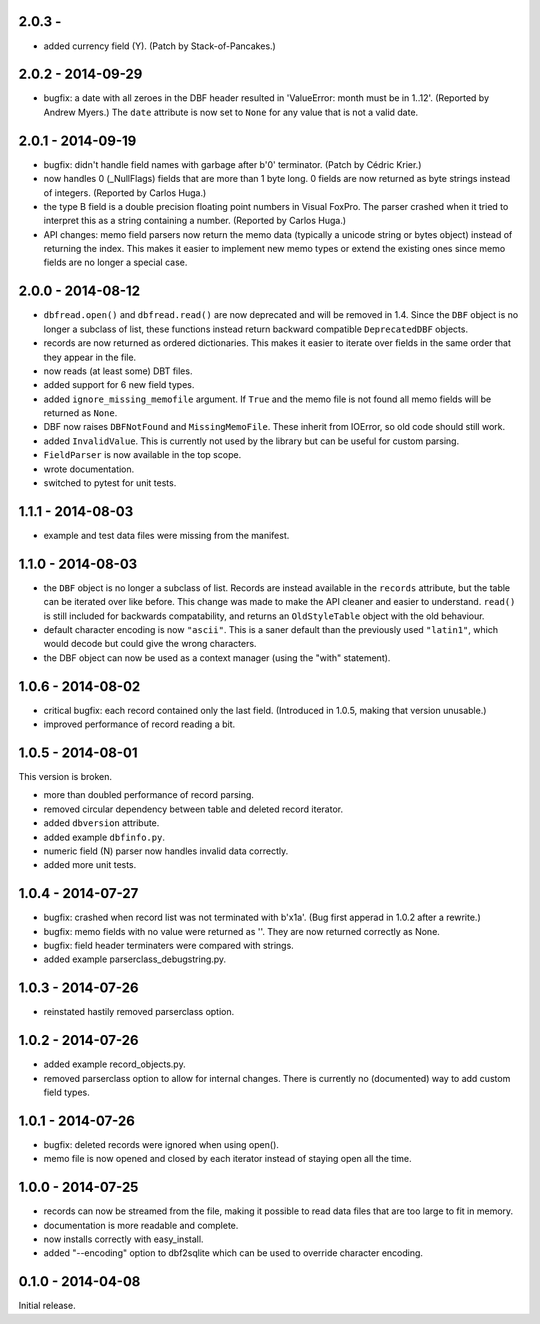 2.0.3 - 
------------------

* added currency field (Y). (Patch by Stack-of-Pancakes.)


2.0.2 - 2014-09-29
------------------

* bugfix: a date with all zeroes in the DBF header resulted in
  'ValueError: month must be in 1..12'.  (Reported by Andrew Myers.)
  The ``date`` attribute is now set to ``None`` for any value that is
  not a valid date.


2.0.1 - 2014-09-19
------------------

* bugfix: didn't handle field names with garbage after b'\0'
  terminator. (Patch by Cédric Krier.)

* now handles 0 (_NullFlags) fields that are more than 1 byte long.
  0 fields are now returned as byte strings instead of integers.
  (Reported by Carlos Huga.)

* the type B field is a double precision floating point numbers in
  Visual FoxPro. The parser crashed when it tried to interpret this as
  a string containing a number. (Reported by Carlos Huga.)

* API changes: memo field parsers now return the memo data (typically
  a unicode string or bytes object) instead of returning the
  index. This makes it easier to implement new memo types or extend
  the existing ones since memo fields are no longer a special case.


2.0.0 - 2014-08-12
------------------

* ``dbfread.open()`` and ``dbfread.read()`` are now deprecated and
  will be removed in 1.4. Since the ``DBF`` object is no longer a
  subclass of list, these functions instead return backward compatible
  ``DeprecatedDBF`` objects.

* records are now returned as ordered dictionaries. This makes it
  easier to iterate over fields in the same order that they appear in
  the file.

* now reads (at least some) DBT files.

* added support for 6 new field types.

* added ``ignore_missing_memofile`` argument. If ``True`` and the memo
  file is not found all memo fields will be returned as ``None``.

* DBF now raises ``DBFNotFound`` and ``MissingMemoFile``. These
  inherit from IOError, so old code should still work.

* added ``InvalidValue``. This is currently not used by the library but
  can be useful for custom parsing.

* ``FieldParser`` is now available in the top scope.

* wrote documentation.

* switched to pytest for unit tests.


1.1.1 - 2014-08-03
------------------

* example and test data files were missing from the manifest.


1.1.0 - 2014-08-03
------------------

* the ``DBF`` object is no longer a subclass of list. Records are
  instead available in the ``records`` attribute, but the table can be
  iterated over like before. This change was made to make the API
  cleaner and easier to understand. ``read()`` is still included for
  backwards compatability, and returns an ``OldStyleTable`` object
  with the old behaviour.

* default character encoding is now ``"ascii"``. This is a saner default
  than the previously used ``"latin1"``, which would decode but could give
  the wrong characters.

* the DBF object can now be used as a context manager (using the
  "with" statement).


1.0.6 - 2014-08-02
------------------

* critical bugfix: each record contained only the last
  field. (Introduced in 1.0.5, making that version unusable.)

* improved performance of record reading a bit.


1.0.5 - 2014-08-01
------------------

This version is broken.

* more than doubled performance of record parsing.

* removed circular dependency between table and deleted record iterator.

* added ``dbversion`` attribute.

* added example ``dbfinfo.py``.

* numeric field (N) parser now handles invalid data correctly.

* added more unit tests.


1.0.4 - 2014-07-27
------------------

* bugfix: crashed when record list was not terminated with b'\x1a'.
  (Bug first apperad in 1.0.2 after a rewrite.)

* bugfix: memo fields with no value were returned as ''. They are
  now returned correctly as None.

* bugfix: field header terminaters were compared with strings.

* added example parserclass_debugstring.py.


1.0.3 - 2014-07-26
------------------

* reinstated hastily removed parserclass option.


1.0.2 - 2014-07-26
------------------

* added example record_objects.py.

* removed parserclass option to allow for internal changes.  There is
  currently no (documented) way to add custom field types.


1.0.1 - 2014-07-26
------------------

* bugfix: deleted records were ignored when using open().

* memo file is now opened and closed by each iterator instead of
  staying open all the time.


1.0.0 - 2014-07-25
------------------

* records can now be streamed from the file, making it possible to
  read data files that are too large to fit in memory.

* documentation is more readable and complete.

* now installs correctly with easy_install.

* added "--encoding" option to dbf2sqlite which can be used to
  override character encoding.


0.1.0 - 2014-04-08
------------------

Initial release.
